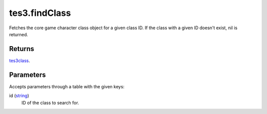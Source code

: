 tes3.findClass
====================================================================================================

Fetches the core game character class object for a given class ID. If the class with a given ID doesn't exist, nil is returned.

Returns
----------------------------------------------------------------------------------------------------

`tes3class`_.

Parameters
----------------------------------------------------------------------------------------------------

Accepts parameters through a table with the given keys:

id (`string`_)
    ID of the class to search for.

.. _`string`: ../../../lua/type/string.html
.. _`tes3class`: ../../../lua/type/tes3class.html
